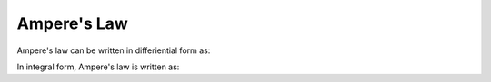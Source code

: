 .. _ampere:

Ampere's Law
========================

Ampere's law can be written in differiential form as:

.. math::
    \boldsymbol{\nabla} \times \mathbf{B} = \mu_0 \mathbf{J}
    :label: ampere_law_diff

In integral form, Ampere's law is written as:

.. math::
    \oint \mathbf{B} \cdot dl = \mu_0 I_{enc}
    :label: ampere_law_int


